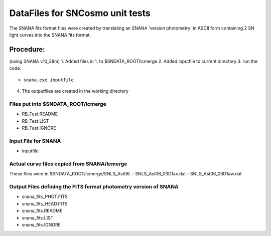DataFiles for SNCosmo unit tests
=================================

The SNANA fits format files were created by 
translating an SNANA 'version photometry' in
ASCII form containing 2 SN light curves into
the SNANA fits format. 

Procedure:
----------

(using SNANA v10_38m)
1. Added files in 1. to $SNDATA_ROOT/lcmerge 
2. Added inputfile to current directory 
3. run the code::

       > snana.exe inputfile

4. The outputfiles are created in the working directory


Files put into $SNDATA_ROOT/lcmerge
######################################
- RB_Test.README
- RB_Test.LIST
- RB_Test.IGNORE

Input File for SNANA
#####################
- inputfile

Actual curve files copied from SNANA/lcmerge
#############################################
These files were in $SNDATA_ROOT/lcmerge/SNLS_Ast06. 
- SNLS_Ast06_03D1ax.dat
- SNLS_Ast06_03D1aw.dat

Output Files defining the FITS format photometry version of SNANA
#################################################################
- snana_fits_PHOT.FITS
- snana_fits_HEAD.FITS
- snana_fits.README
- snana_fits.LIST
- snana_fits.IGNORE


